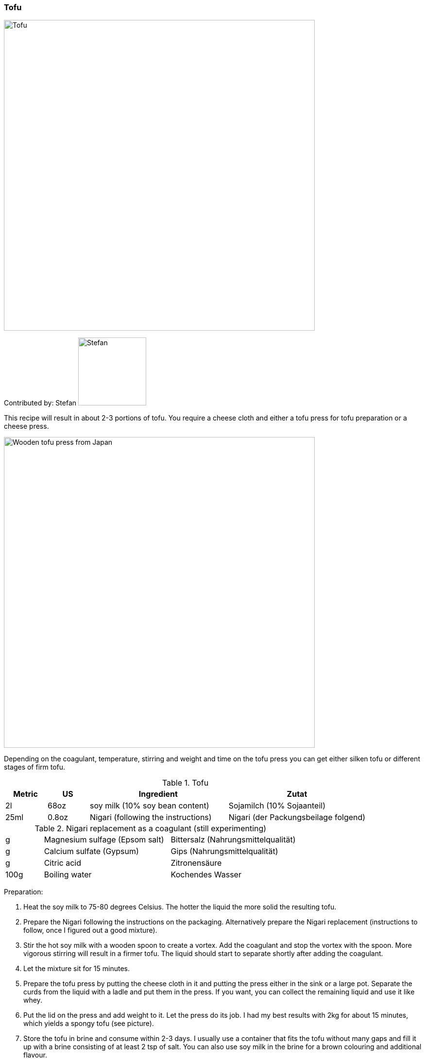 [id='sec.tofu']

ifdef::env-github[]
:imagesdir: ../../images
endif::[]
ifndef::env-github[]
:imagesdir: images
endif::[]


=== Tofu

image::tofu/tofu.jpg[Tofu, 640]

Contributed by: Stefan 
image:contributors/stefan_w.jpg[Stefan, 140]

This recipe will result in about 2-3 portions of tofu. You require a cheese cloth and either a tofu press for tofu preparation or a cheese press.

image::tofu/tofu_press.jpg[Wooden tofu press from Japan, 640]

Depending on the coagulant, temperature, stirring and weight and time on the tofu press you can get either silken tofu or different stages of firm tofu.

.Tofu
[width="100%",cols="3,3,10,10",options="header"]
|=========================================================
|Metric | US | Ingredient | Zutat

| 2l    | 68oz  | soy milk (10% soy bean content)     | Sojamilch (10% Sojaanteil)
| 25ml  | 0.8oz | Nigari (following the instructions) | Nigari (der Packungsbeilage folgend)
|=========================================================

.Nigari replacement as a coagulant (still experimenting)
[width="100%",cols="3,10,10"]
|=========================================================
| g    | Magnesium sulfage (Epsom salt) | Bittersalz (Nahrungsmittelqualität)
| g    | Calcium sulfate (Gypsum)       | Gips (Nahrungsmittelqualität)
| g    | Citric acid                    | Zitronensäure
| 100g | Boiling water                  | Kochendes Wasser
|=========================================================

Preparation:

. Heat the soy milk to 75-80 degrees Celsius. The hotter the liquid the more solid the resulting tofu.
. Prepare the Nigari following the instructions on the packaging. Alternatively prepare the Nigari replacement (instructions to follow, once I figured out a good mixture).
. Stir the hot soy milk with a wooden spoon to create a vortex. Add the coagulant and stop the vortex with the spoon. More vigorous stirring will result in a firmer tofu. The liquid should start to separate shortly after adding the coagulant.
. Let the mixture sit for 15 minutes.
. Prepare the tofu press by putting the cheese cloth in it and putting the press either in the sink or a large pot. Separate the curds from the liquid with a ladle and put them in the press. If you want, you can collect the remaining liquid and use it like whey.
. Put the lid on the press and add weight to it. Let the press do its job. I had my best results with 2kg for about 15 minutes, which yields a spongy tofu (see picture).
. Store the tofu in brine and consume within 2-3 days. I usually use a container that fits the tofu without many gaps and fill it up with a brine consisting of at least 2 tsp of salt. You can also use soy milk in the brine for a brown colouring and additional flavour.

image::tofu/tofu_consistency.jpg[Tofu consistency after 15 minutes with 2kg and slight stirring at 75 degrees Celsius, 640]